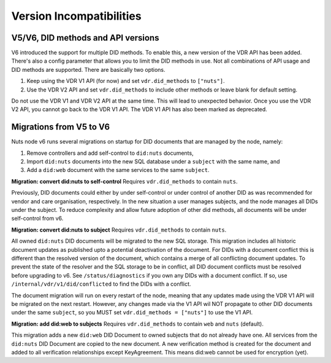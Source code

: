 .. _version-incompatibilities:

Version Incompatibilities
#########################

V5/V6, DID methods and API versions
***********************************

V6 introduced the support for multiple DID methods. To enable this, a new version of the VDR API has been added.
There's also a config parameter that allows you to limit the DID methods in use.
Not all combinations of API usage and DID methods are supported.
There are basically two options.

1. Keep using the VDR V1 API (for now) and set ``vdr.did_methods`` to ``["nuts"]``.
2. Use the VDR V2 API and set ``vdr.did_methods`` to include other methods or leave blank for default setting.

Do not use the VDR V1 and VDR V2 API at the same time. This will lead to unexpected behavior.
Once you use the VDR V2 API, you cannot go back to the VDR V1 API. The VDR V1 API has also been marked as deprecated.

Migrations from V5 to V6
************************

Nuts node v6 runs several migrations on startup for DID documents that are managed by the node, namely:

1. Remove controllers and add self-control to ``did:nuts`` documents,
2. Import ``did:nuts`` documents into the new SQL database under a ``subject`` with the same name, and
3. Add a ``did:web`` document with the same services to the same ``subject``.

**Migration: convert did:nuts to self-control**
Requires ``vdr.did_methods`` to contain ``nuts``.

Previously, DID documents could either by under self-control or under control of another DID as was recommended for vendor and care organisation, respectively.
In the new situation a user manages subjects, and the node manages all DIDs under the subject.
To reduce complexity and allow future adoption of other did methods, all documents will be under self-control from v6.

**Migration: convert did:nuts to subject**
Requires ``vdr.did_methods`` to contain ``nuts``.

All owned ``did:nuts`` DID documents will be migrated to the new SQL storage.
This migration includes all historic document updates as published upto a potential deactivation of the document.
For DIDs with a document conflict this is different than the resolved version of the document, which contains a merge of all conflicting document updates.
To prevent the state of the resolver and the SQL storage to be in conflict, all DID document conflicts must be resolved before upgrading to v6.
See ``/status/diagnostics`` if you own any DIDs with a document conflict. If so, use ``/internal/vdr/v1/did/conflicted`` to find the DIDs with a conflict.

The document migration will run on every restart of the node, meaning that any updates made using the VDR V1 API will be migrated on the next restart.
However, any changes made via the V1 API wil NOT propagate to other DID documents under the same ``subject``, so you MUST set ``vdr.did_methods = ["nuts"]`` to use the V1 API.

**Migration: add did:web to subjects**
Requires ``vdr.did_methods`` to contain ``web`` and ``nuts`` (default).

This migration adds a new ``did:web`` DID Document to owned subjects that do not already have one.
All services from the ``did:nuts`` DID Document are copied to the new document.
A new verification method is created for the document and added to all verification relationships except KeyAgreement.
This means did:web cannot be used for encryption (yet).
